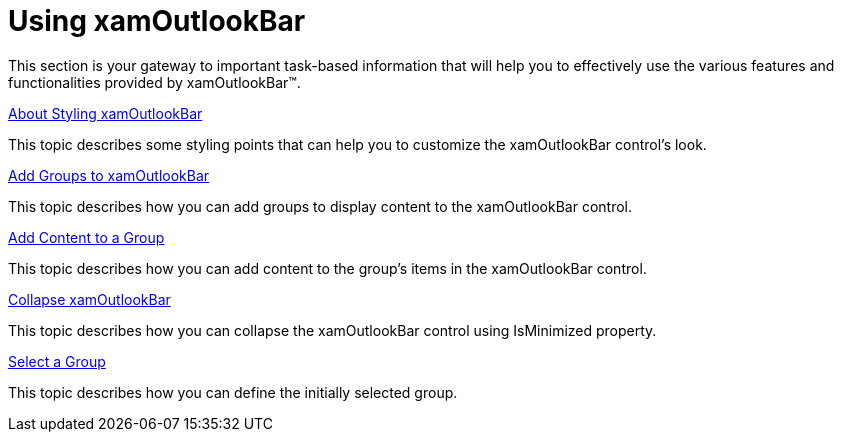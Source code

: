 ﻿////

|metadata|
{
    "name": "xamoutlookbar-using-xamoutlookbar",
    "controlName": ["xamOutlookBar"],
    "tags": [],
    "guid": "{E7CC8ADB-DEB3-404D-8B12-30A7F5172C85}",  
    "buildFlags": [],
    "createdOn": "2012-01-30T19:39:54.0511633Z"
}
|metadata|
////

= Using xamOutlookBar

This section is your gateway to important task-based information that will help you to effectively use the various features and functionalities provided by xamOutlookBar™.

link:xamoutlookbar-about-styling-xamoutlookbar.html[About Styling xamOutlookBar]

This topic describes some styling points that can help you to customize the xamOutlookBar control's look.

link:xamoutlookbar-add-groups-to-xamoutlookbar.html[Add Groups to xamOutlookBar]

This topic describes how you can add groups to display content to the xamOutlookBar control.

link:xamoutlookbar-add-content-to-a-group.html[Add Content to a Group]

This topic describes how you can add content to the group's items in the xamOutlookBar control.

link:xamoutlookbar-collapse-xamoutlookbar.html[Collapse xamOutlookBar]

This topic describes how you can collapse the xamOutlookBar control using IsMinimized property.

link:xamoutlookbar-select-a-group.html[Select a Group]

This topic describes how you can define the initially selected group.